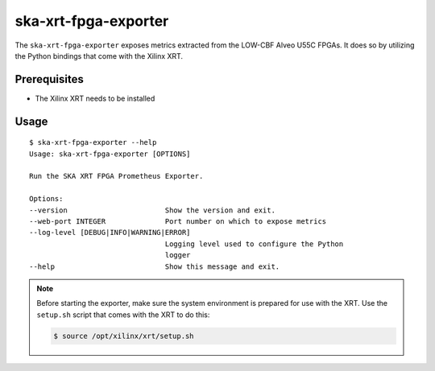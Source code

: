 *********************
ska-xrt-fpga-exporter
*********************

The ``ska-xrt-fpga-exporter`` exposes metrics extracted from the LOW-CBF Alveo U55C FPGAs.
It does so by utilizing the Python bindings that come with the Xilinx XRT.

Prerequisites
=============

- The Xilinx XRT needs to be installed

Usage
=====

:: 

  $ ska-xrt-fpga-exporter --help
  Usage: ska-xrt-fpga-exporter [OPTIONS]

  Run the SKA XRT FPGA Prometheus Exporter.

  Options:
  --version                       Show the version and exit.
  --web-port INTEGER              Port number on which to expose metrics
  --log-level [DEBUG|INFO|WARNING|ERROR]
                                  Logging level used to configure the Python
                                  logger
  --help                          Show this message and exit.

.. note::

  Before starting the exporter, make sure the system environment is prepared for use with the XRT.
  Use the ``setup.sh`` script that comes with the XRT to do this:

  .. code-block:: console

    $ source /opt/xilinx/xrt/setup.sh
  
